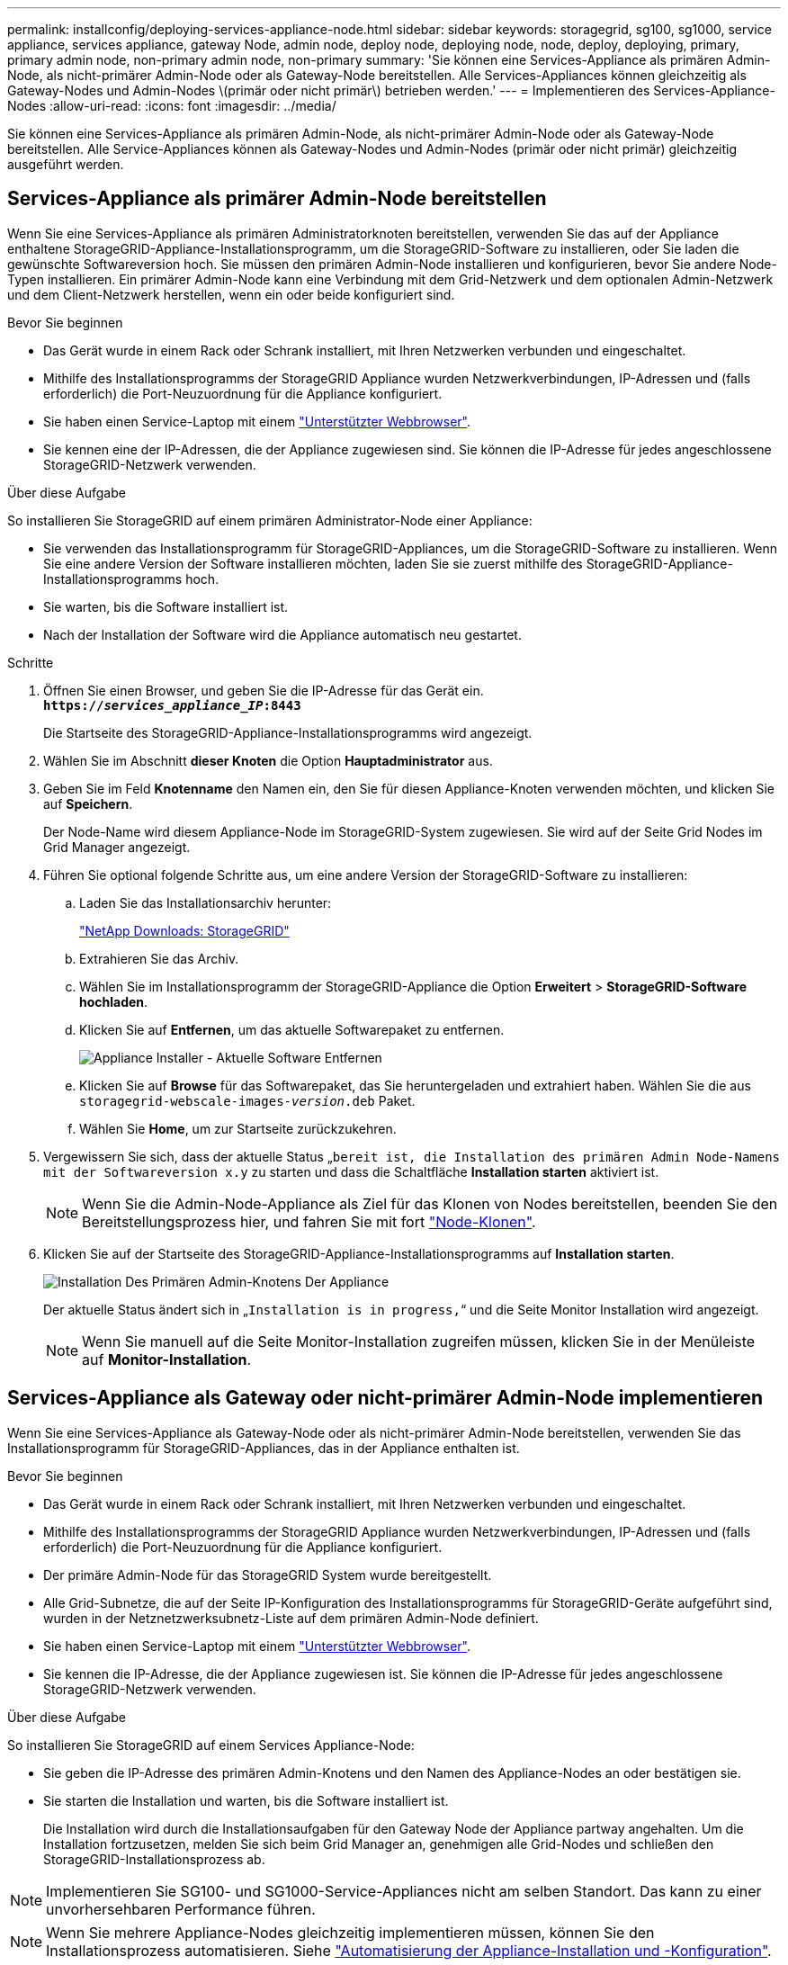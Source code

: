 ---
permalink: installconfig/deploying-services-appliance-node.html 
sidebar: sidebar 
keywords: storagegrid, sg100, sg1000, service appliance, services appliance, gateway Node, admin node, deploy node, deploying node, node, deploy, deploying, primary, primary admin node, non-primary admin node, non-primary 
summary: 'Sie können eine Services-Appliance als primären Admin-Node, als nicht-primärer Admin-Node oder als Gateway-Node bereitstellen. Alle Services-Appliances können gleichzeitig als Gateway-Nodes und Admin-Nodes \(primär oder nicht primär\) betrieben werden.' 
---
= Implementieren des Services-Appliance-Nodes
:allow-uri-read: 
:icons: font
:imagesdir: ../media/


[role="lead"]
Sie können eine Services-Appliance als primären Admin-Node, als nicht-primärer Admin-Node oder als Gateway-Node bereitstellen. Alle Service-Appliances können als Gateway-Nodes und Admin-Nodes (primär oder nicht primär) gleichzeitig ausgeführt werden.



== Services-Appliance als primärer Admin-Node bereitstellen

Wenn Sie eine Services-Appliance als primären Administratorknoten bereitstellen, verwenden Sie das auf der Appliance enthaltene StorageGRID-Appliance-Installationsprogramm, um die StorageGRID-Software zu installieren, oder Sie laden die gewünschte Softwareversion hoch. Sie müssen den primären Admin-Node installieren und konfigurieren, bevor Sie andere Node-Typen installieren. Ein primärer Admin-Node kann eine Verbindung mit dem Grid-Netzwerk und dem optionalen Admin-Netzwerk und dem Client-Netzwerk herstellen, wenn ein oder beide konfiguriert sind.

.Bevor Sie beginnen
* Das Gerät wurde in einem Rack oder Schrank installiert, mit Ihren Netzwerken verbunden und eingeschaltet.
* Mithilfe des Installationsprogramms der StorageGRID Appliance wurden Netzwerkverbindungen, IP-Adressen und (falls erforderlich) die Port-Neuzuordnung für die Appliance konfiguriert.
* Sie haben einen Service-Laptop mit einem https://docs.netapp.com/us-en/storagegrid-118/admin/web-browser-requirements.html["Unterstützter Webbrowser"^].
* Sie kennen eine der IP-Adressen, die der Appliance zugewiesen sind. Sie können die IP-Adresse für jedes angeschlossene StorageGRID-Netzwerk verwenden.


.Über diese Aufgabe
So installieren Sie StorageGRID auf einem primären Administrator-Node einer Appliance:

* Sie verwenden das Installationsprogramm für StorageGRID-Appliances, um die StorageGRID-Software zu installieren. Wenn Sie eine andere Version der Software installieren möchten, laden Sie sie zuerst mithilfe des StorageGRID-Appliance-Installationsprogramms hoch.
* Sie warten, bis die Software installiert ist.
* Nach der Installation der Software wird die Appliance automatisch neu gestartet.


.Schritte
. Öffnen Sie einen Browser, und geben Sie die IP-Adresse für das Gerät ein. +
`*https://_services_appliance_IP_:8443*`
+
Die Startseite des StorageGRID-Appliance-Installationsprogramms wird angezeigt.

. Wählen Sie im Abschnitt *dieser Knoten* die Option *Hauptadministrator* aus.
. Geben Sie im Feld *Knotenname* den Namen ein, den Sie für diesen Appliance-Knoten verwenden möchten, und klicken Sie auf *Speichern*.
+
Der Node-Name wird diesem Appliance-Node im StorageGRID-System zugewiesen. Sie wird auf der Seite Grid Nodes im Grid Manager angezeigt.

. Führen Sie optional folgende Schritte aus, um eine andere Version der StorageGRID-Software zu installieren:
+
.. Laden Sie das Installationsarchiv herunter:
+
https://mysupport.netapp.com/site/products/all/details/storagegrid/downloads-tab["NetApp Downloads: StorageGRID"^]

.. Extrahieren Sie das Archiv.
.. Wählen Sie im Installationsprogramm der StorageGRID-Appliance die Option *Erweitert* > *StorageGRID-Software hochladen*.
.. Klicken Sie auf *Entfernen*, um das aktuelle Softwarepaket zu entfernen.
+
image::../media/appliance_installer_rmv_current_software.png[Appliance Installer - Aktuelle Software Entfernen]

.. Klicken Sie auf *Browse* für das Softwarepaket, das Sie heruntergeladen und extrahiert haben. Wählen Sie die aus `storagegrid-webscale-images-_version_.deb` Paket.
.. Wählen Sie *Home*, um zur Startseite zurückzukehren.


. Vergewissern Sie sich, dass der aktuelle Status „`bereit ist, die Installation des primären Admin Node-Namens mit der Softwareversion x.y` zu starten und dass die Schaltfläche *Installation starten* aktiviert ist.
+

NOTE: Wenn Sie die Admin-Node-Appliance als Ziel für das Klonen von Nodes bereitstellen, beenden Sie den Bereitstellungsprozess hier, und fahren Sie mit fort link:../commonhardware/appliance-node-cloning-procedure.html["Node-Klonen"].

. Klicken Sie auf der Startseite des StorageGRID-Appliance-Installationsprogramms auf *Installation starten*.
+
image::../media/appliance_installer_home_start_installation_enabled_primary_an.png[Installation Des Primären Admin-Knotens Der Appliance]

+
Der aktuelle Status ändert sich in „`Installation is in progress,`“ und die Seite Monitor Installation wird angezeigt.

+

NOTE: Wenn Sie manuell auf die Seite Monitor-Installation zugreifen müssen, klicken Sie in der Menüleiste auf *Monitor-Installation*.





== Services-Appliance als Gateway oder nicht-primärer Admin-Node implementieren

Wenn Sie eine Services-Appliance als Gateway-Node oder als nicht-primärer Admin-Node bereitstellen, verwenden Sie das Installationsprogramm für StorageGRID-Appliances, das in der Appliance enthalten ist.

.Bevor Sie beginnen
* Das Gerät wurde in einem Rack oder Schrank installiert, mit Ihren Netzwerken verbunden und eingeschaltet.
* Mithilfe des Installationsprogramms der StorageGRID Appliance wurden Netzwerkverbindungen, IP-Adressen und (falls erforderlich) die Port-Neuzuordnung für die Appliance konfiguriert.
* Der primäre Admin-Node für das StorageGRID System wurde bereitgestellt.
* Alle Grid-Subnetze, die auf der Seite IP-Konfiguration des Installationsprogramms für StorageGRID-Geräte aufgeführt sind, wurden in der Netznetzwerksubnetz-Liste auf dem primären Admin-Node definiert.
* Sie haben einen Service-Laptop mit einem https://docs.netapp.com/us-en/storagegrid-118/admin/web-browser-requirements.html["Unterstützter Webbrowser"^].
* Sie kennen die IP-Adresse, die der Appliance zugewiesen ist. Sie können die IP-Adresse für jedes angeschlossene StorageGRID-Netzwerk verwenden.


.Über diese Aufgabe
So installieren Sie StorageGRID auf einem Services Appliance-Node:

* Sie geben die IP-Adresse des primären Admin-Knotens und den Namen des Appliance-Nodes an oder bestätigen sie.
* Sie starten die Installation und warten, bis die Software installiert ist.
+
Die Installation wird durch die Installationsaufgaben für den Gateway Node der Appliance partway angehalten. Um die Installation fortzusetzen, melden Sie sich beim Grid Manager an, genehmigen alle Grid-Nodes und schließen den StorageGRID-Installationsprozess ab.




NOTE: Implementieren Sie SG100- und SG1000-Service-Appliances nicht am selben Standort. Das kann zu einer unvorhersehbaren Performance führen.


NOTE: Wenn Sie mehrere Appliance-Nodes gleichzeitig implementieren müssen, können Sie den Installationsprozess automatisieren. Siehe link:automating-appliance-installation-and-configuration.html["Automatisierung der Appliance-Installation und -Konfiguration"].

.Schritte
. Öffnen Sie einen Browser, und geben Sie die IP-Adresse für das Gerät ein.
+
`*https://_Controller_IP_:8443*`

+
Die Startseite des StorageGRID-Appliance-Installationsprogramms wird angezeigt.

. Legen Sie im Abschnitt primäre Administratorknoten-Verbindung fest, ob Sie die IP-Adresse für den primären Admin-Node angeben müssen.
+
Wenn Sie zuvor andere Knoten in diesem Rechenzentrum installiert haben, kann der StorageGRID-Appliance-Installer diese IP-Adresse automatisch erkennen, vorausgesetzt, dass der primäre Admin-Knoten oder mindestens ein anderer Grid-Node mit ADMIN_IP konfiguriert ist, im selben Subnetz vorhanden ist.

. Wenn diese IP-Adresse nicht angezeigt wird oder Sie sie ändern müssen, geben Sie die Adresse an:
+
[cols="1a,2a"]
|===
| Option | Beschreibung 


 a| 
Manuelle IP-Eingabe
 a| 
.. Deaktivieren Sie das Kontrollkästchen *Admin-Node-Erkennung aktivieren*.
.. Geben Sie die IP-Adresse manuell ein.
.. Klicken Sie Auf *Speichern*.
.. Warten Sie, bis der Verbindungsstatus bereit ist, bis die neue IP-Adresse einsatzbereit ist.




 a| 
Automatische Erkennung aller verbundenen primären Admin-Nodes
 a| 
.. Aktivieren Sie das Kontrollkästchen *Admin-Node-Erkennung aktivieren*.
.. Warten Sie, bis die Liste der erkannten IP-Adressen angezeigt wird.
.. Wählen Sie den primären Admin-Node für das Grid aus, in dem dieser Appliance-Speicher-Node bereitgestellt werden soll.
.. Klicken Sie Auf *Speichern*.
.. Warten Sie, bis der Verbindungsstatus bereit ist, bis die neue IP-Adresse einsatzbereit ist.


|===
. Geben Sie im Feld *Node Name* den Systemnamen ein, den Sie für diesen Appliance-Knoten verwenden möchten, und klicken Sie auf *Save*.
+
Der Name, der hier angezeigt wird, ist der Systemname des Appliance-Node. Systemnamen sind für interne StorageGRID-Vorgänge erforderlich und können nicht geändert werden.

. Führen Sie optional folgende Schritte aus, um eine andere Version der StorageGRID-Software zu installieren:
+
.. Laden Sie das Installationsarchiv herunter:
+
https://mysupport.netapp.com/site/products/all/details/storagegrid/downloads-tab["NetApp Downloads: StorageGRID"^]

.. Extrahieren Sie das Archiv.
.. Wählen Sie im Installationsprogramm der StorageGRID-Appliance die Option *Erweitert* > *StorageGRID-Software hochladen*.
.. Klicken Sie auf *Entfernen*, um das aktuelle Softwarepaket zu entfernen.
+
image::../media/appliance_installer_rmv_current_software.png[Appliance Installer - Aktuelle Software Entfernen]

.. Klicken Sie auf *Browse* für das Softwarepaket, das Sie heruntergeladen und extrahiert haben. Wählen Sie die aus `storagegrid-webscale-images-_version_.deb` Paket.
.. Wählen Sie *Home*, um zur Startseite zurückzukehren.


. Überprüfen Sie im Abschnitt Installation, ob der aktuelle Status „bereit zum Starten der Installation von ist `_node name_` In das Grid mit primärem Admin-Node `_admin_ip_` " Und dass die Schaltfläche *Installation starten* aktiviert ist.
+
Wenn die Schaltfläche *Installation starten* nicht aktiviert ist, müssen Sie möglicherweise die Netzwerkkonfiguration oder die Porteinstellungen ändern. Anweisungen hierzu finden Sie in der Wartungsanleitung Ihres Geräts.

. Klicken Sie auf der Startseite des StorageGRID-Appliance-Installationsprogramms auf *Installation starten*.
+
Der aktuelle Status ändert sich in „`Installation läuft,`“ und in link:../installconfig/monitoring-appliance-installation.html["Seite „Monitorinstallation“"] Wird angezeigt.

+

NOTE: Wenn Sie manuell auf die Seite Monitor-Installation zugreifen müssen, klicken Sie in der Menüleiste auf *Monitor-Installation*.

. Wenn Ihr Grid mehrere Appliance-Nodes enthält, wiederholen Sie die vorherigen Schritte für jede Appliance.

